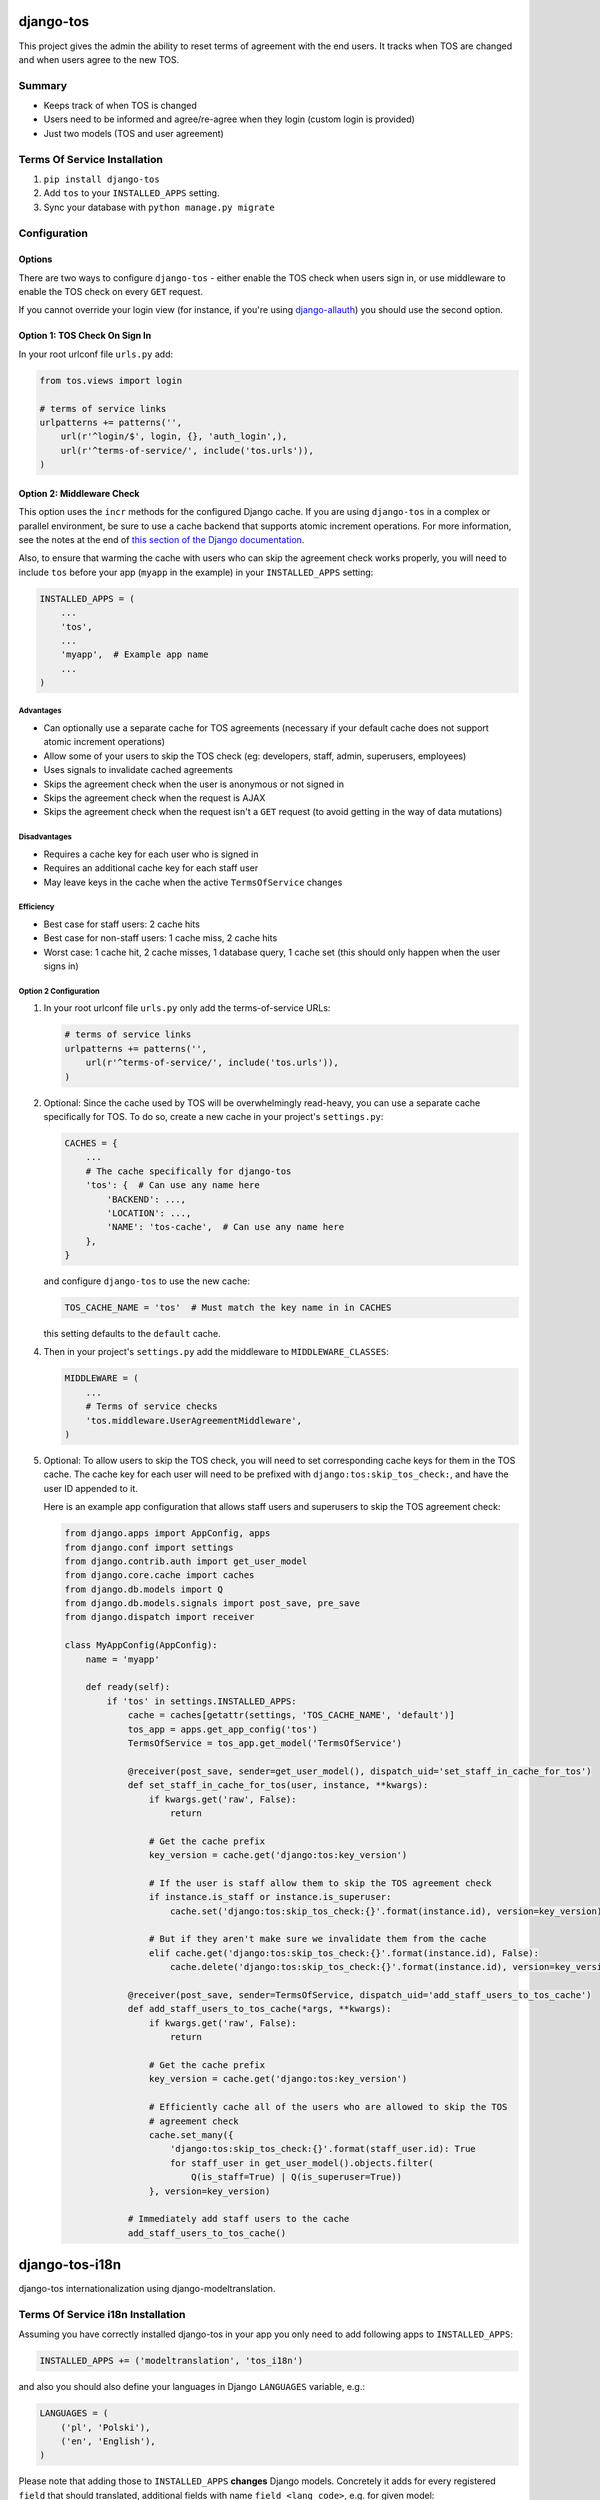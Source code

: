 ==========
django-tos
==========

This project gives the admin the ability to reset terms of agreement with the end users. It tracks when TOS are changed and when users agree to the new TOS.

Summary
=======

- Keeps track of when TOS is changed
- Users need to be informed and agree/re-agree when they login (custom login is provided)
- Just two models (TOS and user agreement)

Terms Of Service Installation
=============================

1. ``pip install django-tos``

2. Add ``tos`` to your ``INSTALLED_APPS`` setting.

3. Sync your database with ``python manage.py migrate``

Configuration
=============

Options
```````

There are two ways to configure ``django-tos`` - either enable the TOS check when users sign in, or use middleware to enable the TOS check on every ``GET`` request.

If you cannot override your login view (for instance, if you're using `django-allauth <https://django-allauth.readthedocs.io/en/latest/>`_) you should use the second option.

Option 1: TOS Check On Sign In
``````````````````````````````

In your root urlconf file ``urls.py`` add:

.. code-block:: python

    from tos.views import login

    # terms of service links
    urlpatterns += patterns('',
        url(r'^login/$', login, {}, 'auth_login',),
        url(r'^terms-of-service/', include('tos.urls')),
    )

Option 2: Middleware Check
``````````````````````````

This option uses the ``incr`` methods for the configured Django cache. If you are using ``django-tos`` in a complex or parallel environment, be sure to use a cache backend that supports atomic increment operations. For more information, see the notes at the end of `this section of the Django documentation <https://docs.djangoproject.com/en/4.2/topics/cache/#basic-usage>`_.

Also, to ensure that warming the cache with users who can skip the agreement check works properly, you will need to include ``tos`` before your app (``myapp`` in the example) in your ``INSTALLED_APPS`` setting:

.. code-block:: python

    INSTALLED_APPS = (
        ...
        'tos',
        ...
        'myapp',  # Example app name
        ...
    )

Advantages
----------

* Can optionally use a separate cache for TOS agreements (necessary if your default cache does not support atomic increment operations)
* Allow some of your users to skip the TOS check (eg: developers, staff, admin, superusers, employees)
* Uses signals to invalidate cached agreements
* Skips the agreement check when the user is anonymous or not signed in
* Skips the agreement check when the request is AJAX
* Skips the agreement check when the request isn't a ``GET`` request (to avoid getting in the way of data mutations)

Disadvantages
-------------

* Requires a cache key for each user who is signed in
* Requires an additional cache key for each staff user
* May leave keys in the cache when the active ``TermsOfService`` changes

Efficiency
----------

* Best case for staff users: 2 cache hits
* Best case for non-staff users: 1 cache miss, 2 cache hits
* Worst case: 1 cache hit, 2 cache misses, 1 database query, 1 cache set (this should only happen when the user signs in)

Option 2 Configuration
----------------------

1. In your root urlconf file ``urls.py`` only add the terms-of-service URLs:

   .. code-block:: python

       # terms of service links
       urlpatterns += patterns('',
           url(r'^terms-of-service/', include('tos.urls')),
       )

2. Optional: Since the cache used by TOS will be overwhelmingly read-heavy, you can use a separate cache specifically for TOS. To do so, create a new cache in your project's ``settings.py``:

   .. code-block:: python

       CACHES = {
           ...
           # The cache specifically for django-tos
           'tos': {  # Can use any name here
               'BACKEND': ...,
               'LOCATION': ...,
               'NAME': 'tos-cache',  # Can use any name here
           },
       }

   and configure ``django-tos`` to use the new cache:

   .. code-block:: python

       TOS_CACHE_NAME = 'tos'  # Must match the key name in in CACHES

   this setting defaults to the ``default`` cache.

4. Then in your project's ``settings.py`` add the middleware to ``MIDDLEWARE_CLASSES``:

   .. code-block:: python

       MIDDLEWARE = (
           ...
           # Terms of service checks
           'tos.middleware.UserAgreementMiddleware',
       )

5. Optional: To allow users to skip the TOS check, you will need to set corresponding cache keys for them in the TOS cache. The cache key for each user will need to be prefixed with ``django:tos:skip_tos_check:``, and have the user ID appended to it.

   Here is an example app configuration that allows staff users and superusers to skip the TOS agreement check:

   .. code-block:: python

       from django.apps import AppConfig, apps
       from django.conf import settings
       from django.contrib.auth import get_user_model
       from django.core.cache import caches
       from django.db.models import Q
       from django.db.models.signals import post_save, pre_save
       from django.dispatch import receiver

       class MyAppConfig(AppConfig):
           name = 'myapp'

           def ready(self):
               if 'tos' in settings.INSTALLED_APPS:
                   cache = caches[getattr(settings, 'TOS_CACHE_NAME', 'default')]
                   tos_app = apps.get_app_config('tos')
                   TermsOfService = tos_app.get_model('TermsOfService')

                   @receiver(post_save, sender=get_user_model(), dispatch_uid='set_staff_in_cache_for_tos')
                   def set_staff_in_cache_for_tos(user, instance, **kwargs):
                       if kwargs.get('raw', False):
                           return

                       # Get the cache prefix
                       key_version = cache.get('django:tos:key_version')

                       # If the user is staff allow them to skip the TOS agreement check
                       if instance.is_staff or instance.is_superuser:
                           cache.set('django:tos:skip_tos_check:{}'.format(instance.id), version=key_version)

                       # But if they aren't make sure we invalidate them from the cache
                       elif cache.get('django:tos:skip_tos_check:{}'.format(instance.id), False):
                           cache.delete('django:tos:skip_tos_check:{}'.format(instance.id), version=key_version)

                   @receiver(post_save, sender=TermsOfService, dispatch_uid='add_staff_users_to_tos_cache')
                   def add_staff_users_to_tos_cache(*args, **kwargs):
                       if kwargs.get('raw', False):
                           return

                       # Get the cache prefix
                       key_version = cache.get('django:tos:key_version')

                       # Efficiently cache all of the users who are allowed to skip the TOS
                       # agreement check
                       cache.set_many({
                           'django:tos:skip_tos_check:{}'.format(staff_user.id): True
                           for staff_user in get_user_model().objects.filter(
                               Q(is_staff=True) | Q(is_superuser=True))
                       }, version=key_version)

                   # Immediately add staff users to the cache
                   add_staff_users_to_tos_cache()

===============
django-tos-i18n
===============

django-tos internationalization using django-modeltranslation.

Terms Of Service i18n Installation
==================================

Assuming you have correctly installed django-tos in your app you only need to
add following apps to ``INSTALLED_APPS``:

.. code-block:: python

    INSTALLED_APPS += ('modeltranslation', 'tos_i18n')

and also you should also define your languages in Django ``LANGUAGES``
variable, e.g.:

.. code-block:: python

    LANGUAGES = (
        ('pl', 'Polski'),
        ('en', 'English'),
    )

Please note that adding those to ``INSTALLED_APPS`` **changes** Django models.
Concretely it adds for every registered ``field`` that should translated,
additional fields with name ``field_<lang_code>``, e.g. for given model:

.. code-block:: python

    class MyModel(models.Model):
        name = models.CharField(max_length=10)

There will be generated fields: ``name`` , ``name_en``, ``name_pl``.

You should probably migrate your database, and if you're using Django < 1.7 using South is recommended. These migrations should be kept in your local project.

How to migrate tos with South
`````````````````````````````

Here is some step-by-step example how to convert your legacy django-tos
installation synced using syncdb into a translated django-tos-i18n with South
migrations.

1. Inform South that you want to store migrations in custom place by putting
   this in your Django settings file:

   .. code-block:: python

       SOUTH_MIGRATION_MODULES = {
           'tos': 'YOUR_APP.migrations.tos',
       }

2. Add required directory (package):

   .. code-block:: bash

       mkdir -p YOUR_APP/migrations/tos
       touch YOUR_APP/migrations/tos/__init__.py

3. Create initial migration (referring to the database state as it is now):

   .. code-block:: bash

       python manage.py schemamigration --initial tos

4. Fake migration (because the changes are already in the database):

   .. code-block:: bash

       python manage.py migrate tos --fake

5. Install tos_i18n (and modeltranslation) to ``INSTALLED_APPS``:

   .. code-block:: python

       INSTALLED_APPS += ('modeltranslation', 'tos_i18n',)

6. Make sure that the Django ``LANGUAGES`` setting is properly configured.

7. Migrate what changed:

   .. code-block:: bash

    $ python manage.py schemamigration --auto tos
    $ python migrate tos


That's it. You are now running tos in i18n mode with the languages you declared
in ``LANGUAGES`` setting. This will also make all required adjustments in the
Django admin.

For more info on how translation works in details please refer to the
`django-modeltranslation documentation
<https://django-modeltranslation.readthedocs.org/en/latest/>`_.
